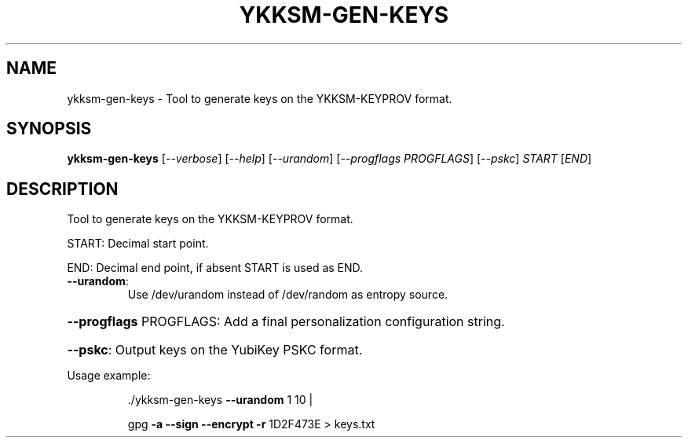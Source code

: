 .\" DO NOT MODIFY THIS FILE!  It was generated by help2man 1.40.11.
.TH YKKSM-GEN-KEYS "1" "January 2013" "ykksm-gen-keys 1" "User Commands"
.SH NAME
ykksm-gen-keys \- Tool to generate keys on the YKKSM-KEYPROV format.
.SH SYNOPSIS
.B ykksm-gen-keys
[\fI--verbose\fR] [\fI--help\fR] [\fI--urandom\fR] [\fI--progflags PROGFLAGS\fR] [\fI--pskc\fR] \fISTART \fR[\fIEND\fR]
.SH DESCRIPTION
Tool to generate keys on the YKKSM\-KEYPROV format.
.PP
START: Decimal start point.
.PP
END:   Decimal end point, if absent START is used as END.
.TP
\fB\-\-urandom\fR:
Use /dev/urandom instead of /dev/random as entropy source.
.HP
\fB\-\-progflags\fR PROGFLAGS: Add a final personalization configuration string.
.HP
\fB\-\-pskc\fR: Output keys on the YubiKey PSKC format.
.PP
Usage example:
.IP
\&./ykksm\-gen\-keys \fB\-\-urandom\fR 1 10 |
.IP
gpg \fB\-a\fR \fB\-\-sign\fR \fB\-\-encrypt\fR \fB\-r\fR 1D2F473E > keys.txt

